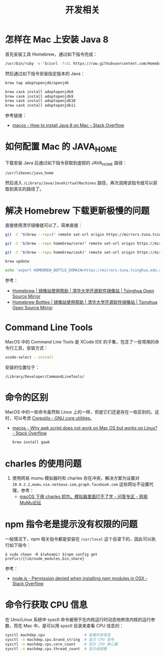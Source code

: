 #+TITLE:      开发相关

* 目录                                                    :TOC_4_gh:noexport:
- [[#怎样在-mac-上安装-java-8][怎样在 Mac 上安装 Java 8]]
- [[#如何配置-mac-的-java_home][如何配置 Mac 的 JAVA_HOME]]
- [[#解决-homebrew-下载更新极慢的问题][解决 Homebrew 下载更新极慢的问题]]
- [[#command-line-tools][Command Line Tools]]
- [[#命令的区别][命令的区别]]
- [[#charles-的使用问题][charles 的使用问题]]
- [[#npm-指令老是提示没有权限的问题][npm 指令老是提示没有权限的问题]]
- [[#命令行获取-cpu-信息][命令行获取 CPU 信息]]

* 怎样在 Mac 上安装 Java 8
  首先安装工具 Homebrew，通过如下指令完成：
  #+begin_src bash
    /usr/bin/ruby -e "$(curl -fsSL https://raw.githubusercontent.com/Homebrew/install/master/install)"
  #+end_src

  然后通过如下指令安装指定版本的 Java：
  #+begin_src bash
    brew tap adoptopenjdk/openjdk

    brew cask install adoptopenjdk8
    brew cask install adoptopenjdk9
    brew cask install adoptopenjdk10
    brew cask install adoptopenjdk11
  #+end_src

  参考链接：
  + [[https://stackoverflow.com/questions/24342886/how-to-install-java-8-on-mac][macos - How to install Java 8 on Mac - Stack Overflow]]

* 如何配置 Mac 的 JAVA_HOME
  下载安装 Java 后通过如下指令获取到虚假的 JAVA_HOME 路径：
  #+begin_src bash
    /usr/libexec/java_home
  #+end_src
  
  然后进入 ~/Library/Java/JavaVirtualMachines~ 路径，再次调用该指令就可以获取到真实的路径了。

* 解决 Homebrew 下载更新极慢的问题
  直接使用清华镜像就可以了，简单直接：
  #+begin_src bash
    git -C "$(brew --repo)" remote set-url origin https://mirrors.tuna.tsinghua.edu.cn/git/homebrew/brew.git

    git -C "$(brew --repo homebrew/core)" remote set-url origin https://mirrors.tuna.tsinghua.edu.cn/git/homebrew/homebrew-core.git

    git -C "$(brew --repo homebrew/cask)" remote set-url origin https://mirrors.tuna.tsinghua.edu.cn/git/homebrew/homebrew-cask.git

    brew update

    echo 'export HOMEBREW_BOTTLE_DOMAIN=https://mirrors.tuna.tsinghua.edu.cn/homebrew-bottles' >> ~/.bash_profile
  #+end_src

  参考：
  + [[https://mirrors.tuna.tsinghua.edu.cn/help/homebrew/][Homebrew | 镜像站使用帮助 | 清华大学开源软件镜像站 | Tsinghua Open Source Mirror]]
  + [[https://mirrors.tuna.tsinghua.edu.cn/help/homebrew-bottles/][Homebrew Bottles | 镜像站使用帮助 | 清华大学开源软件镜像站 | Tsinghua Open Source Mirror]]

* Command Line Tools
  MacOS 中的 Command Line Tools 是 XCode IDE 的子集，包含了一些常用的命令行工具，安装方式：
  #+begin_src bash
    xcode-select --install
  #+end_src

  安装的位置位于：
  #+begin_example
    /Library/Developer/CommandLineTools/
  #+end_example

* 命令的区别
  MacOS 中的一些命令虽然和 Linux 上的一样，但是它们还是存在一些区别的。这时，可以考虑 [[https://www.gnu.org/software/coreutils/][Coreutils - GNU core utilities]]。

  + [[https://stackoverflow.com/questions/24332942/why-awk-script-does-not-work-on-mac-os-but-works-on-linux][macos - Why awk script does not work on Mac OS but works on Linux? - Stack Overflow]]
    #+begin_src bash
      brew install gawk
    #+end_src

* charles 的使用问题
  1. 使用网易 mumu 模拟器时和 charles 存在冲突，解决方案为设置对 ~10.0.2.2,mumu.nie.netease.com,graph.facebook.com~ 这些网址不设置代理，参考：
     + [[http://bbs.mumu.163.com/forum.php?mod=viewthread&tid=1087023][macOS 下用 charles 抓包，模拟器里面打不了字 - 问答专区 - 网易MuMu论坛]]

* npm 指令老是提示没有权限的问题
  一般情况下，npm 相关指令都是安装在 ~/usr/local~ 这个目录下的，因此可以执行如下指令：
  #+begin_example
    $ sudo chown -R $(whoami) $(npm config get prefix)/{lib/node_modules,bin,share}
  #+end_example

  参考：
  + [[https://stackoverflow.com/questions/47252451/permission-denied-when-installing-npm-modules-in-osx][node.js - Permission denied when installing npm modules in OSX - Stack Overflow]]

* 命令行获取 CPU 信息
  在 Unix/Linux 系统中 sysctl 命令被用于在内核运行时动态地修改内核的运行参数，而在 Mac 中，是可以用 sysctl 目录来查看 CPU 信息的：
  #+begin_src bash
    sysctl machdep.cpu                  # 查看所有信息
    sysctl -n machdep.cpu.brand_string  # 显示 CPU 型号
    sysctl -n machdep.cpu.core_count    # 显示 CPU 核心数
    sysctl -n machdep.cpu.thread_count  # 显示线程数
  #+end_src

  
